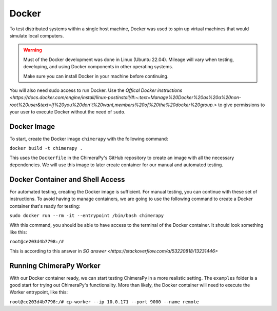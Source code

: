 Docker
======

To test distributed systems within a single host machine, Docker was used to spin up virtual machines that would simulate local computers.

.. warning::
    Must of the Docker development was done in Linux (Ubuntu 22.04). Mileage will vary when testing, developing, and using Docker components in other operating systems.

    Make sure you can install Docker in your machine before continuing.

You will also need sudo access to run Docker. Use the `Offical Docker instructions <https://docs.docker.com/engine/install/linux-postinstall/#:~:text=Manage%20Docker%20as%20a%20non-root%20user&text=If%20you%20don't%20want,members%20of%20the%20docker%20group.>` to give permissions to your user to execute Docker without the need of ``sudo``.

Docker Image
------------

To start, create the Docker image ``chimerapy`` with the following command:

``docker build -t chimerapy .``

This uses the ``Dockerfile`` in the ChimeraPy's GitHub repository to create an image with all the necessary dependencies. We will use this image to later create container for our manual and automated testing.

Docker Container and Shell Access
---------------------------------

For automated testing, creating the Docker image is sufficient. For manual testing, you can continue with these set of instructions. To avoid having to manage containers, we are going to use the following command to create a Docker container that's ready for testing:

``sudo docker run --rm -it --entrypoint /bin/bash chimerapy``

With this command, you should be able to have access to the terminal of the Docker container. It should look something like this:

``root@ce203d4b7798:/#``

This is according to this answer in `SO answer <https://stackoverflow.com/a/53220818/13231446>`

Running ChimeraPy Worker
------------------------

With our Docker container ready, we can start testing ChimeraPy in a more realistic setting. The ``examples`` folder is a good start for trying out ChimeraPy's functionality. More than likely, the Docker container will need to execute the Worker entrypoint, like this:

``root@ce203d4b7798:/# cp-worker --ip 10.0.171 --port 9000 --name remote``
